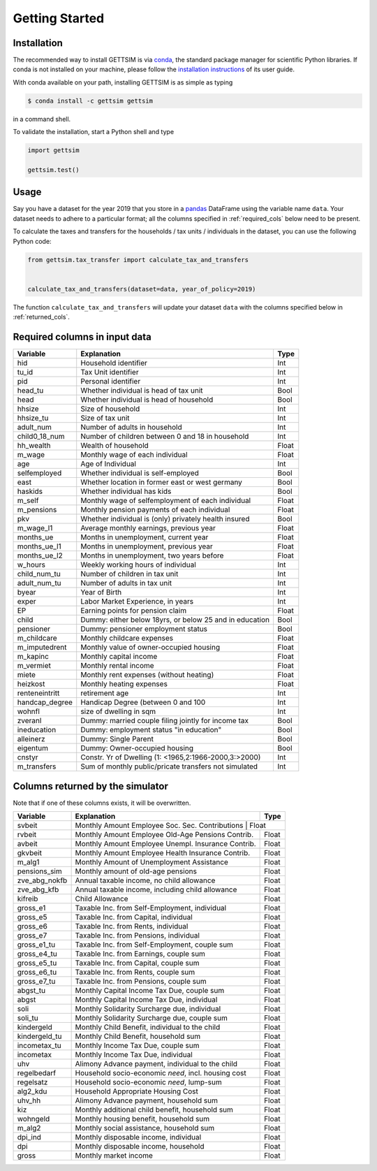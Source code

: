 Getting Started
===============

Installation
------------

The recommended way to install GETTSIM is via `conda <https://conda.io/>`_, the
standard package manager for scientific Python libraries. If conda is not installed on
your machine, please follow the `installation instructions
<https://docs.conda.io/projects/conda/en/latest/user-guide/install/>`_ of its user
guide.

With conda available on your path, installing GETTSIM is as simple as typing

.. code-block:: bash

    $ conda install -c gettsim gettsim

in a command shell.

To validate the installation, start a Python shell and type

.. code-block:: python

    import gettsim

    gettsim.test()


.. _usage:

Usage
-----

Say you have a dataset for the year 2019 that you store in a
`pandas <https://pandas.pydata.org/>`_ DataFrame using the variable name ``data``.
Your dataset needs to adhere to a particular format; all the columns specified in
:ref:`required_cols` below need to be present.

To calculate the taxes and transfers for the households / tax units / individuals in
the dataset, you can use the following Python code:

.. code-block:: python

    from gettsim.tax_transfer import calculate_tax_and_transfers


    calculate_tax_and_transfers(dataset=data, year_of_policy=2019)


The function ``calculate_tax_and_transfers`` will update your dataset ``data`` with the
columns specified below in :ref:`returned_cols`.


.. _required_cols:

Required columns in input data
-------------------------------

+--------------+---------------------------------------------------------+-------------+
|   Variable   |Explanation                                              | Type        +
+==============+=========================================================+=============+
|hid           |Household identifier                                     | Int         |
+--------------+---------------------------------------------------------+-------------+
|tu_id         |Tax Unit identifier                                      | Int         |
+--------------+---------------------------------------------------------+-------------+
|pid           |Personal identifier                                      | Int         |
+--------------+---------------------------------------------------------+-------------+
|head_tu       |Whether individual is head of tax unit                   | Bool        |
+--------------+---------------------------------------------------------+-------------+
|head          |Whether individual is head of household                  | Bool        |
+--------------+---------------------------------------------------------+-------------+
|hhsize        |Size of household                                        | Int         |
+--------------+---------------------------------------------------------+-------------+
|hhsize_tu     |Size of tax unit                                         | Int         |
+--------------+---------------------------------------------------------+-------------+
|adult_num     |Number of adults in household                            | Int         |
+--------------+---------------------------------------------------------+-------------+
|child0_18_num |Number of children between 0 and 18 in household         | Int         |
+--------------+---------------------------------------------------------+-------------+
|hh_wealth     |Wealth of household                                      | Float       |
+--------------+---------------------------------------------------------+-------------+
|m_wage        |Monthly wage of each individual                          | Float       |
+--------------+---------------------------------------------------------+-------------+
|age           |Age of Individual                                        | Int         |
+--------------+---------------------------------------------------------+-------------+
|selfemployed  |Whether individual is self-employed                      | Bool        |
+--------------+---------------------------------------------------------+-------------+
|east          |Whether location in former east or west germany          | Bool        |
+--------------+---------------------------------------------------------+-------------+
|haskids       |Whether individual has kids                              | Bool        |
+--------------+---------------------------------------------------------+-------------+
|m_self        |Monthly wage of selfemployment of each individual        | Float       |
+--------------+---------------------------------------------------------+-------------+
|m_pensions    |Monthly pension payments of each individual              | Float       |
+--------------+---------------------------------------------------------+-------------+
|pkv           |Whether individual is (only) privately health insured    | Bool        |
+--------------+---------------------------------------------------------+-------------+
|m_wage_l1     |Average monthly earnings, previous year                  | Float       |
+--------------+---------------------------------------------------------+-------------+
|months_ue     |Months in unemployment, current year                     | Float       |
+--------------+---------------------------------------------------------+-------------+
|months_ue_l1  |Months in unemployment, previous year                    | Float       |
+--------------+---------------------------------------------------------+-------------+
|months_ue_l2  |Months in unemployment, two years before                 | Float       |
+--------------+---------------------------------------------------------+-------------+
|w_hours       |Weekly working hours of individual                       | Int         |
+--------------+---------------------------------------------------------+-------------+
|child_num_tu  |Number of children in tax unit                           | Int         |
+--------------+---------------------------------------------------------+-------------+
|adult_num_tu  |Number of adults in tax unit                             | Int         |
+--------------+---------------------------------------------------------+-------------+
|byear         |Year of Birth                                            | Int         |
+--------------+---------------------------------------------------------+-------------+
|exper         |Labor Market Experience, in years                        | Int         |
+--------------+---------------------------------------------------------+-------------+
|EP            |Earning points for pension claim                         | Float       |
+--------------+---------------------------------------------------------+-------------+
|child         |Dummy: either below 18yrs, or below 25 and in education  | Bool        |
+--------------+---------------------------------------------------------+-------------+
|pensioner     |Dummy: pensioner employment status                       | Bool        |
+--------------+---------------------------------------------------------+-------------+
|m_childcare   |Monthly childcare expenses                               | Float       |
+--------------+---------------------------------------------------------+-------------+
|m_imputedrent |Monthly value of owner-occupied housing                  | Float       |
+--------------+---------------------------------------------------------+-------------+
|m_kapinc      |Monthly capital income                                   | Float       |
+--------------+---------------------------------------------------------+-------------+
|m_vermiet     |Monthly rental income                                    | Float       |
+--------------+---------------------------------------------------------+-------------+
|miete         |Monthly rent expenses (without heating)                  | Float       |
+--------------+---------------------------------------------------------+-------------+
|heizkost      |Monthly heating expenses                                 | Float       |
+--------------+---------------------------------------------------------+-------------+
|renteneintritt|retirement age                                           | Int         |
+--------------+---------------------------------------------------------+-------------+
|handcap_degree|Handicap Degree (between 0 and 100                       | Int         |
+--------------+---------------------------------------------------------+-------------+
|wohnfl        |size of dwelling in sqm                                  | Int         |
+--------------+---------------------------------------------------------+-------------+
|zveranl       |Dummy: married couple filing jointly for income tax      | Bool        |
+--------------+---------------------------------------------------------+-------------+
|ineducation   |Dummy: employment status "in education"                  | Bool        |
+--------------+---------------------------------------------------------+-------------+
|alleinerz     |Dummy: Single Parent                                     | Bool        |
+--------------+---------------------------------------------------------+-------------+
|eigentum      |Dummy: Owner-occupied housing                            | Bool        |
+--------------+---------------------------------------------------------+-------------+
|cnstyr        |Constr. Yr of Dwelling (1: <1965,2:1966-2000,3:>2000)    | Int         |
+--------------+---------------------------------------------------------+-------------+
|m_transfers   |Sum of monthly public/pricate transfers not simulated    | Int         |
+--------------+---------------------------------------------------------+-------------+


.. _returned_cols:

Columns returned by the simulator
---------------------------------

Note that if one of these columns exists, it will be overwritten.

+-------------------+----------------------------------------------------+-------------+
|   Variable        |Explanation                                         | Type        +
+===================+====================================================+=============+
|svbeit             |Monthly Amount Employee Soc. Sec. Contributions      | Float      |
+-------------------+-----------------------------------------------------+------------+
|rvbeit             |Monthly Amount Employee Old-Age Pensions Contrib.    | Float      |
+-------------------+-----------------------------------------------------+------------+
|avbeit             |Monthly Amount Employee Unempl. Insurance Contrib.   | Float      |
+-------------------+-----------------------------------------------------+------------+
|gkvbeit            |Monthly Amount Employee Health Insurance Contrib.    | Float      |
+-------------------+-----------------------------------------------------+------------+
|m_alg1             |Monthly Amount of Unemployment Assistance            | Float      |
+-------------------+-----------------------------------------------------+------------+
|pensions_sim       |Monthly amount of old-age pensions                   | Float      |
+-------------------+-----------------------------------------------------+------------+
|zve_abg_nokfb      |Annual taxable income, no child allowance            | Float      |
+-------------------+-----------------------------------------------------+------------+
|zve_abg_kfb        |Annual taxable income, including child allowance     | Float      |
+-------------------+-----------------------------------------------------+------------+
|kifreib            |Child Allowance                                      | Float      |
+-------------------+-----------------------------------------------------+------------+
|gross_e1           |Taxable Inc. from Self-Employment, individual        | Float      |
+-------------------+-----------------------------------------------------+------------+
|gross_e5           |Taxable Inc. from Capital, individual                | Float      |
+-------------------+-----------------------------------------------------+------------+
|gross_e6           |Taxable Inc. from Rents, individual                  | Float      |
+-------------------+-----------------------------------------------------+------------+
|gross_e7           |Taxable Inc. from Pensions, individual               | Float      |
+-------------------+-----------------------------------------------------+------------+
|gross_e1_tu        |Taxable Inc. from Self-Employment, couple sum        | Float      |
+-------------------+-----------------------------------------------------+------------+
|gross_e4_tu        |Taxable Inc. from Earnings, couple sum               | Float      |
+-------------------+-----------------------------------------------------+------------+
|gross_e5_tu        |Taxable Inc. from Capital, couple sum                | Float      |
+-------------------+-----------------------------------------------------+------------+
|gross_e6_tu        |Taxable Inc. from Rents, couple sum                  | Float      |
+-------------------+-----------------------------------------------------+------------+
|gross_e7_tu        |Taxable Inc. from Pensions, couple sum               | Float      |
+-------------------+-----------------------------------------------------+------------+
|abgst_tu           |Monthly Capital Income Tax Due, couple sum           | Float      |
+-------------------+-----------------------------------------------------+------------+
|abgst              |Monthly Capital Income Tax Due, individual           | Float      |
+-------------------+-----------------------------------------------------+------------+
|soli               |Monthly Solidarity Surcharge due, individual         | Float      |
+-------------------+-----------------------------------------------------+------------+
|soli_tu            |Monthly Solidarity Surcharge due, couple sum         | Float      |
+-------------------+-----------------------------------------------------+------------+
|kindergeld         |Monthly Child Benefit, individual to the child       | Float      |
+-------------------+-----------------------------------------------------+------------+
|kindergeld_tu      |Monthly Child Benefit, household sum                 | Float      |
+-------------------+-----------------------------------------------------+------------+
|incometax_tu       |Monthly Income Tax Due, couple sum                   | Float      |
+-------------------+-----------------------------------------------------+------------+
|incometax          |Monthly Income Tax Due, individual                   | Float      |
+-------------------+-----------------------------------------------------+------------+
|uhv                |Alimony Advance payment, individual to the child     | Float      |
+-------------------+-----------------------------------------------------+------------+
|regelbedarf        |Household socio-economic *need*, incl. housing cost  | Float      |
+-------------------+-----------------------------------------------------+------------+
|regelsatz          |Household socio-economic *need*, lump-sum            | Float      |
+-------------------+-----------------------------------------------------+------------+
|alg2_kdu           |Household Appropriate Housing Cost                   | Float      |
+-------------------+-----------------------------------------------------+------------+
|uhv_hh             |Alimony Advance payment, household sum               | Float      |
+-------------------+-----------------------------------------------------+------------+
|kiz                |Monthly additional child benefit, household sum      | Float      |
+-------------------+-----------------------------------------------------+------------+
|wohngeld           |Monthly housing benefit, household sum               | Float      |
+-------------------+-----------------------------------------------------+------------+
|m_alg2             |Monthly social assistance, household sum             | Float      |
+-------------------+-----------------------------------------------------+------------+
|dpi_ind            |Monthly disposable income, individual                | Float      |
+-------------------+-----------------------------------------------------+------------+
|dpi                |Monthly disposable income, household                 | Float      |
+-------------------+-----------------------------------------------------+------------+
|gross              |Monthly market income                                | Float      |
+-------------------+-----------------------------------------------------+------------+

